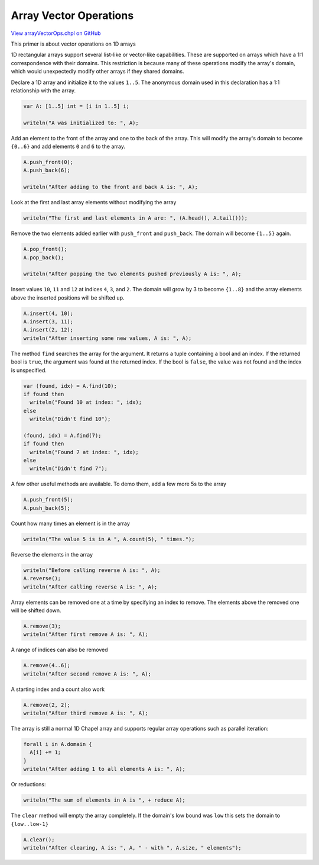 .. default-domain:: chpl

.. _primers-arrayVectorOps:

Array Vector Operations
=======================

`View arrayVectorOps.chpl on GitHub <https://github.com/chapel-lang/chapel/blob/master/test/release/examples/primers/arrayVectorOps.chpl>`_




This primer is about vector operations on 1D arrays



1D rectangular arrays support several list-like or vector-like capabilities.
These are supported on arrays which have a 1:1 correspondence with their
domains. This restriction is because many of these operations modify the
array's domain, which would unexpectedly modify other arrays if they shared
domains.



Declare a 1D array and initialize it to the values ``1..5``. The anonymous
domain used in this declaration has a 1:1 relationship with the array.


.. code-block:: chapel

    var A: [1..5] int = [i in 1..5] i;

    writeln("A was initialized to: ", A);



Add an element to the front of the array and one to the back of the array.
This will modify the array's domain to become ``{0..6}`` and add elements
``0`` and ``6`` to the array.


.. code-block:: chapel

    A.push_front(0);
    A.push_back(6);

    writeln("After adding to the front and back A is: ", A);



Look at the first and last array elements without modifying the array


.. code-block:: chapel

    writeln("The first and last elements in A are: ", (A.head(), A.tail()));



Remove the two elements added earlier with ``push_front`` and ``push_back``.
The domain will become ``{1..5}`` again.


.. code-block:: chapel

    A.pop_front();
    A.pop_back();

    writeln("After popping the two elements pushed previously A is: ", A);



Insert values ``10``, ``11`` and ``12`` at indices ``4``, ``3``, and ``2``.
The domain will grow by 3 to become ``{1..8}`` and the array elements above
the inserted positions will be shifted up.


.. code-block:: chapel

    A.insert(4, 10);
    A.insert(3, 11);
    A.insert(2, 12);
    writeln("After inserting some new values, A is: ", A);




The method ``find`` searches the array for the argument.  It returns a tuple
containing a bool and an index. If the returned bool is ``true``, the
argument was found at the returned index.  If the bool is ``false``, the
value was not found and the index is unspecified.


.. code-block:: chapel

    var (found, idx) = A.find(10);
    if found then
      writeln("Found 10 at index: ", idx);
    else
      writeln("Didn't find 10");

    (found, idx) = A.find(7);
    if found then
      writeln("Found 7 at index: ", idx);
    else
      writeln("Didn't find 7");



A few other useful methods are available.
To demo them, add a few more 5s to the array


.. code-block:: chapel

    A.push_front(5);
    A.push_back(5);



Count how many times an element is in the array


.. code-block:: chapel

    writeln("The value 5 is in A ", A.count(5), " times.");



Reverse the elements in the array


.. code-block:: chapel

    writeln("Before calling reverse A is: ", A);
    A.reverse();
    writeln("After calling reverse A is: ", A);



Array elements can be removed one at a time by specifying an
index to remove.  The elements above the removed one will be
shifted down.


.. code-block:: chapel

    A.remove(3);
    writeln("After first remove A is: ", A);



A range of indices can also be removed


.. code-block:: chapel

    A.remove(4..6);
    writeln("After second remove A is: ", A);



A starting index and a count also work


.. code-block:: chapel

    A.remove(2, 2);
    writeln("After third remove A is: ", A);



The array is still a normal 1D Chapel array and supports regular array
operations such as parallel iteration:


.. code-block:: chapel

    forall i in A.domain {
      A[i] += 1;
    }
    writeln("After adding 1 to all elements A is: ", A);



Or reductions:


.. code-block:: chapel

    writeln("The sum of elements in A is ", + reduce A);



The ``clear`` method will empty the array completely.  If the domain's low
bound was ``low`` this sets the domain to ``{low..low-1}``


.. code-block:: chapel

    A.clear();
    writeln("After clearing, A is: ", A, " - with ", A.size, " elements");